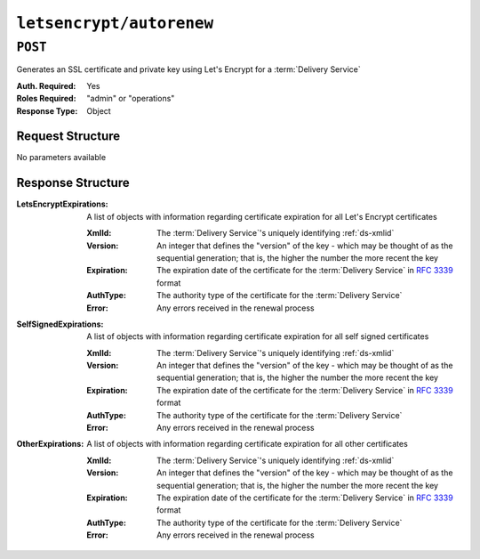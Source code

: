 ..
..
.. Licensed under the Apache License, Version 2.0 (the "License");
.. you may not use this file except in compliance with the License.
.. You may obtain a copy of the License at
..
..     http://www.apache.org/licenses/LICENSE-2.0
..
.. Unless required by applicable law or agreed to in writing, software
.. distributed under the License is distributed on an "AS IS" BASIS,
.. WITHOUT WARRANTIES OR CONDITIONS OF ANY KIND, either express or implied.
.. See the License for the specific language governing permissions and
.. limitations under the License.
..

.. _to-api-v3-letsencrypt-autorenew:

*************************
``letsencrypt/autorenew``
*************************

``POST``
========
Generates an SSL certificate and private key using Let's Encrypt for a :term:`Delivery Service`

:Auth. Required: Yes
:Roles Required: "admin" or "operations"
:Response Type:  Object

Request Structure
-----------------
No parameters available


Response Structure
------------------
:LetsEncryptExpirations: A list of objects with information regarding certificate expiration for all Let's Encrypt certificates

	:XmlId:       The :term:`Delivery Service`'s uniquely identifying :ref:`ds-xmlid`
	:Version:     An integer that defines the "version" of the key - which may be thought of as the sequential generation; that is, the higher the number the more recent the key
	:Expiration:  The expiration date of the certificate for the :term:`Delivery Service` in :rfc:`3339` format
	:AuthType:    The authority type of the certificate for the :term:`Delivery Service`
	:Error:       Any errors received in the renewal process

:SelfSignedExpirations:  A list of objects with information regarding certificate expiration for all self signed certificates

	:XmlId:       The :term:`Delivery Service`'s uniquely identifying :ref:`ds-xmlid`
	:Version:     An integer that defines the "version" of the key - which may be thought of as the sequential generation; that is, the higher the number the more recent the key
	:Expiration:  The expiration date of the certificate for the :term:`Delivery Service` in :rfc:`3339` format
	:AuthType:    The authority type of the certificate for the :term:`Delivery Service`
	:Error:       Any errors received in the renewal process

:OtherExpirations:       A list of objects with information regarding certificate expiration for all other certificates

	:XmlId:       The :term:`Delivery Service`'s uniquely identifying :ref:`ds-xmlid`
	:Version:     An integer that defines the "version" of the key - which may be thought of as the sequential generation; that is, the higher the number the more recent the key
	:Expiration:  The expiration date of the certificate for the :term:`Delivery Service` in :rfc:`3339` format
	:AuthType:    The authority type of the certificate for the :term:`Delivery Service`
	:Error:       Any errors received in the renewal process

.. code-block:: http
	:caption: Response Example

	HTTP/1.1 200 OK
	Content-Type: application/json

	{ "response": {
		"LetsEncryptExpirations": [
			{
				"XmlId":"demo2",
				"Version":1,
				"Expiration":"2020-08-18T13:53:06Z",
				"AuthType":"Lets Encrypt",
				"Error":null
			}
		],
		"SelfSignedExpirations": [
			{
				"XmlId":"demo1",
				"Version":3,
				"Expiration":"2020-08-18T13:53:06Z",
				"AuthType":"Self Signed",
				"Error":null
			}
		],
		"OtherExpirations":null
	}}

